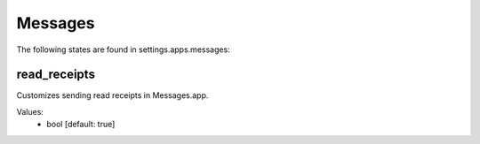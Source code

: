 Messages
========

The following states are found in settings.apps.messages:


read_receipts
-------------
Customizes sending read receipts in Messages.app.

Values:
    - bool [default: true]



